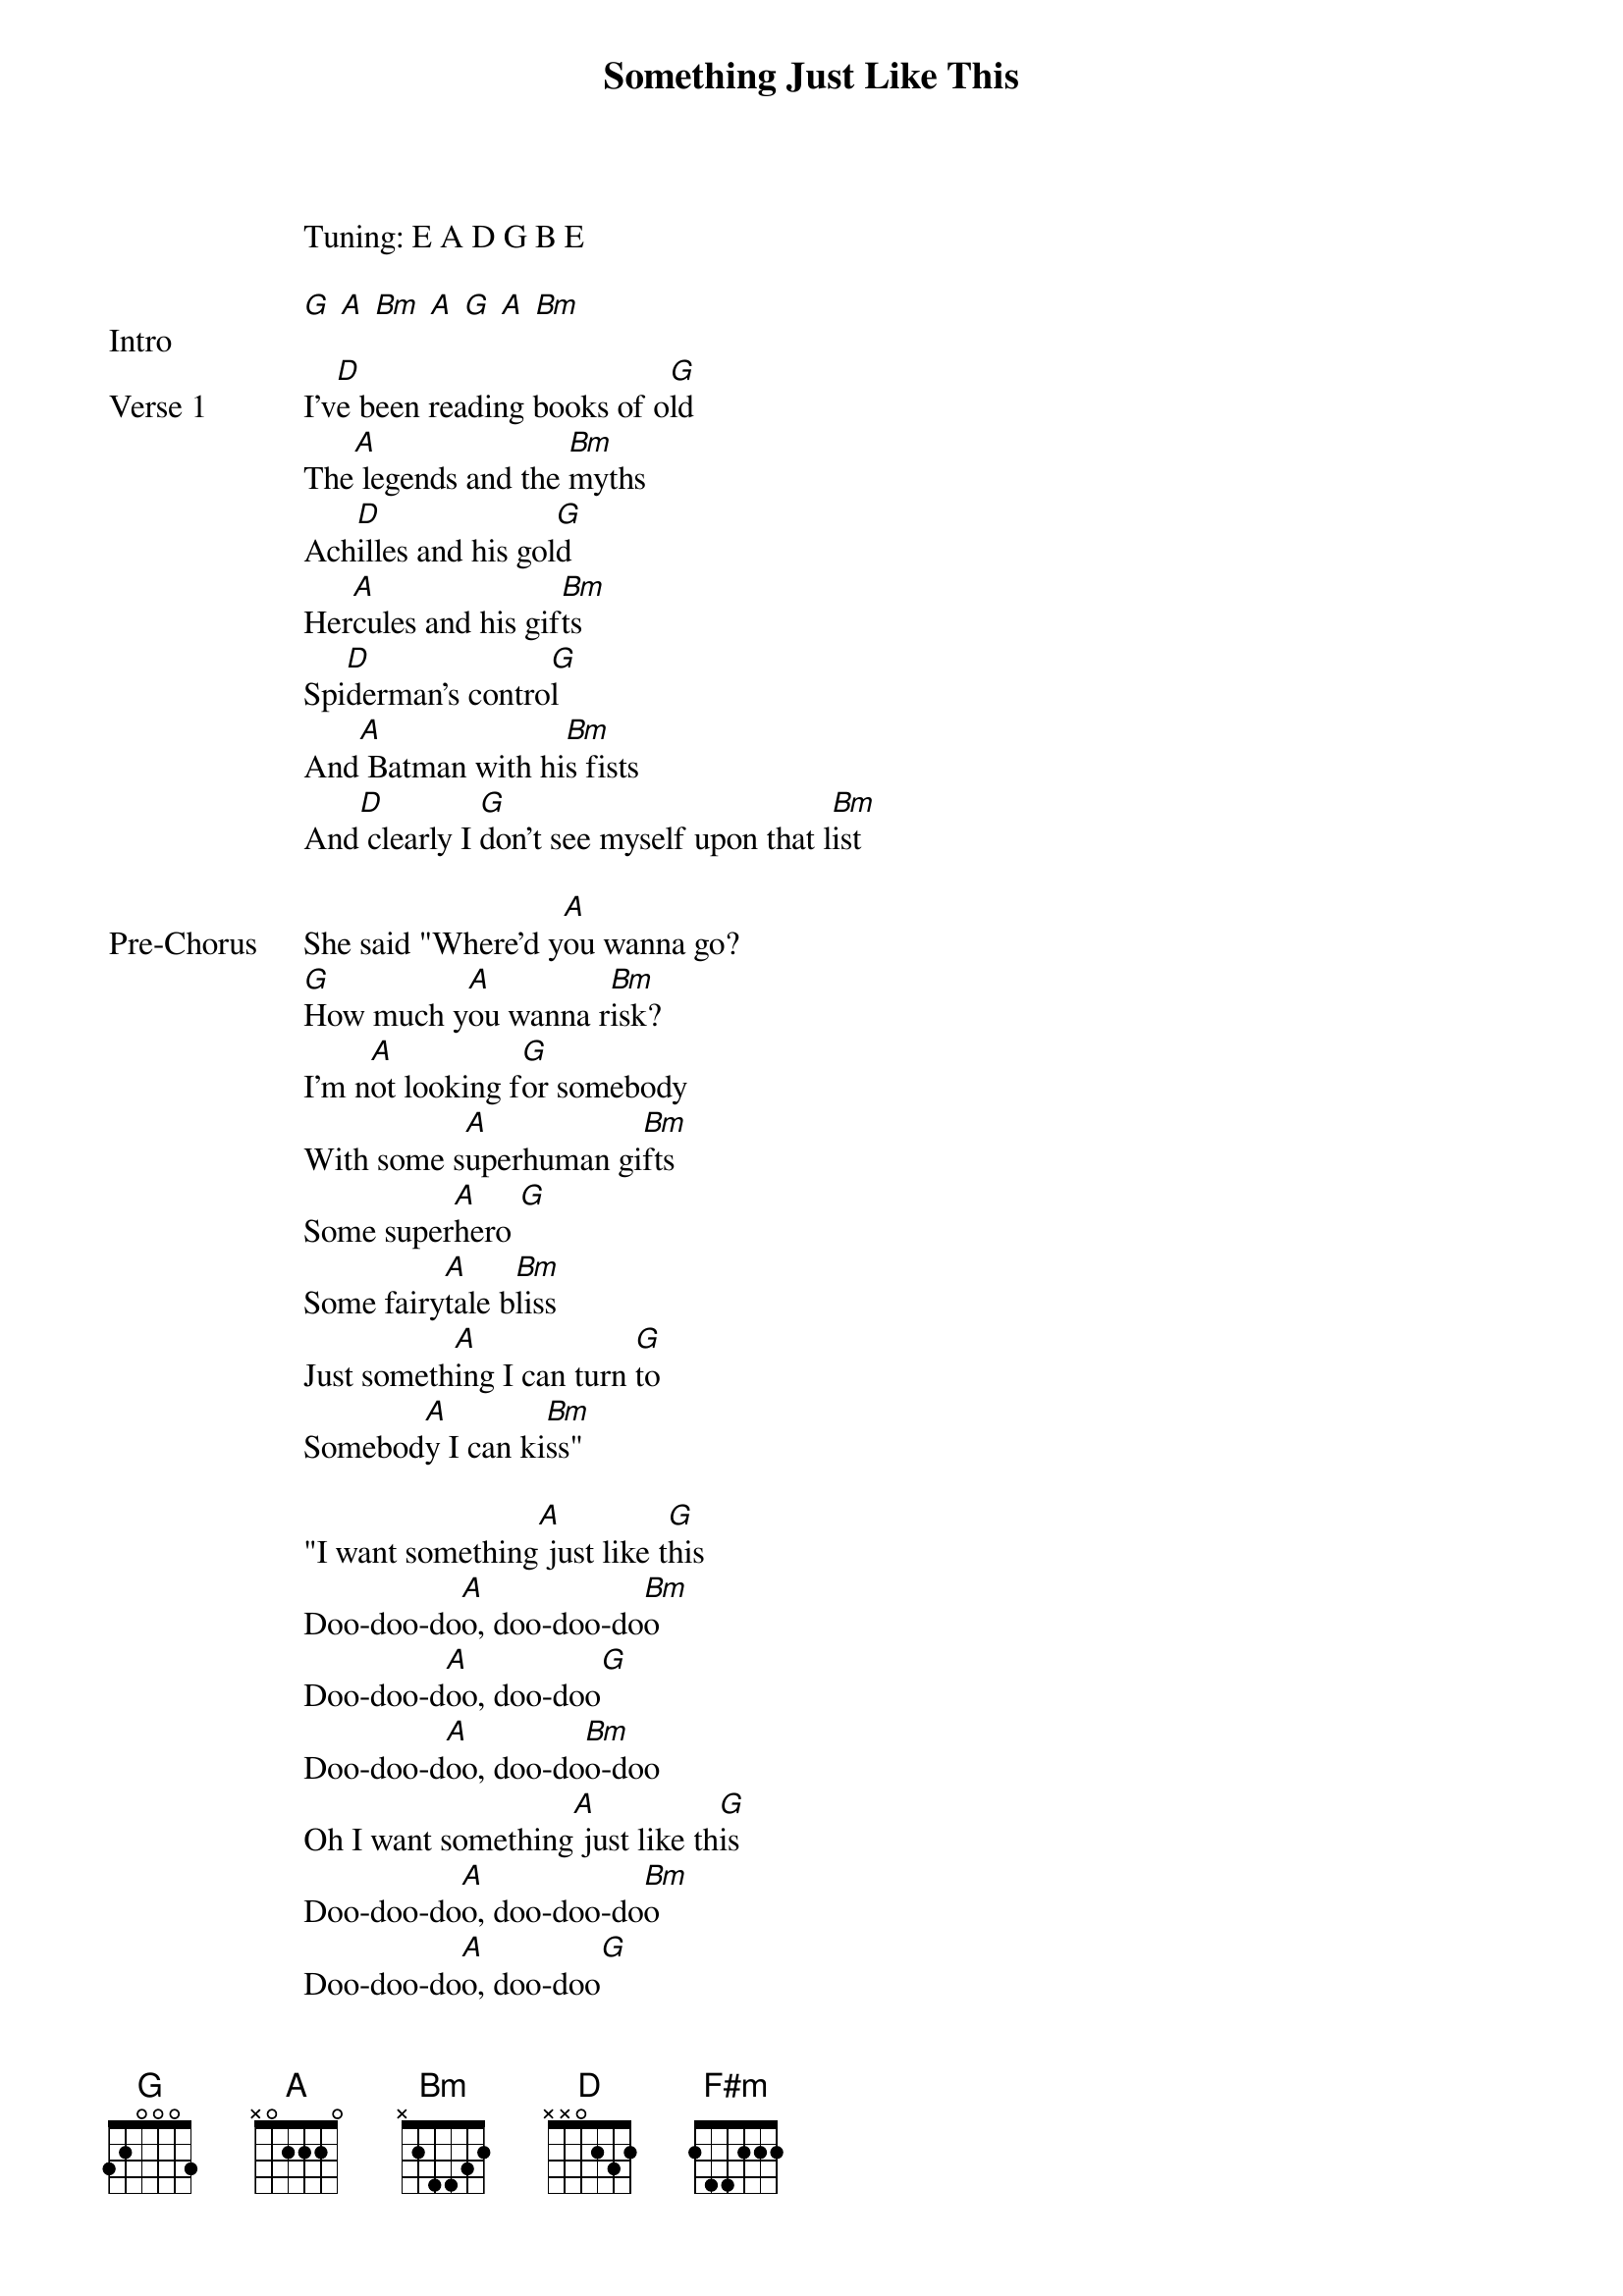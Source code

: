 {title: Something Just Like This}
{artist: The Chainsmokers & Coldplay}
Tuning: E A D G B E
{key: D}

{start_of_bridge: Intro}
[G] [A] [Bm] [A] [G] [A] [Bm]
{end_of_bridge}

{start_of_verse: Verse 1}
I'v[D]e been reading books of o[G]ld
The[A] legends and the [Bm]myths
Ach[D]illes and his gol[G]d
Her[A]cules and his gif[Bm]ts
Spi[D]derman's contro[G]l
And[A] Batman with hi[Bm]s fists
And[D] clearly I [G]don't see myself upon that l[Bm]ist
{end_of_verse}

{start_of_bridge: Pre-Chorus}
She said "Where'd y[A]ou wanna go?
[G]How much y[A]ou wanna r[Bm]isk?
I'm n[A]ot looking f[G]or somebody
With some s[A]uperhuman gi[Bm]fts
Some super[A]hero [G]
Some fairy[A]tale b[Bm]liss
Just someth[A]ing I can turn [G]to
Somebod[A]y I can ki[Bm]ss"
{end_of_bridge}

{start_of_bridge}
"I want something[A] just like t[G]his
Doo-doo-do[A]o, doo-doo-do[Bm]o
Doo-doo-d[A]oo, doo-doo[G]
Doo-doo-d[A]oo, doo-do[Bm]o-doo
Oh I want something[A] just like th[G]is
Doo-doo-do[A]o, doo-doo-do[Bm]o
Doo-doo-do[A]o, doo-doo[G]
Doo-doo-do[A]o, doo-doo-do[Bm]o"
{end_of_bridge}

{start_of_chorus}
"Oh I want something [F#m]just like this
I want something just l[D]ike this" [G]  [A]  [Bm]
{end_of_chorus}

{start_of_bridge: Instrumental}
[D] [G] [Bm] [A]
[D] [G] [Bm] [A]
[D] [G] [Bm] [A]
{end_of_bridge}

{start_of_verse: Verse 2}
I'[D]ve been reading books of [G]old
The [A]legends and the myt[Bm]hs
The [D]testaments they t[G]old
The [A]moon and its ecl[Bm]ipse
And Supe[D]rman unroll[G]s
A suit[A] before he lif[Bm]ts
But I'm[D] not the k[G]ind of per[A]son that it f[Bm]its
{end_of_verse}

{start_of_bridge: Pre-Chorus}
She said "Where'd y[A]ou wanna go?
[G]How much y[A]ou wanna r[Bm]isk?
I'm n[A]ot looking f[G]or somebody
With some s[A]uperhuman gi[Bm]fts
Some super[A]hero [G]
Some fairy[A]tale b[Bm]liss

Just someth[A]ing I can turn [G]to
Somebod[A]y I can ki[Bm]ss"
{end_of_bridge}

{start_of_chorus}
"I want something j[F#m]ust like this
I want something just l[D]ike this" [G]  [A]  [Bm]
{end_of_chorus}

{start_of_bridge: Instrumental}
[D] [G] [Bm] [A]
[D] [G] [Bm] [A]
[D] [G] [Bm] [A]
{end_of_bridge}

{start_of_bridge}
"I want something[D] just like t[G]his
Doo-doo-do[D]o, doo-doo-do[Bm]o
Doo-doo-d[D]oo, doo-doo[G]
Doo-doo-d[D]oo, doo-do[Bm]o-doo
Oh I want something[D] just like th[G]is
Doo-doo-do[D]o, doo-doo-do[Bm]o
Doo-doo-do[D]o, doo-doo[G]
Doo-doo-do[D]o, doo-doo-do[Bm]o"
{end_of_bridge}

{start_of_bridge: Pre-Chorus}
She said "Where'd y[D]ou wanna go?
[G]How much y[D]ou wanna r[Bm]isk?
I'm n[D]ot looking f[G]or somebody
With some s[D]uperhuman gi[Bm]fts
Some super[D]hero [G]
Some fairy[D]tale b[Bm]liss
Just someth[D]ing I can turn [G]to
Somebod[D]y I can ki[Bm]ss"

I want something j[D]ust like[G] this" [A]  [Bm]
{end_of_bridge}

{start_of_bridge: Instrumental}
[D] [G] [A] [Bm]
[D] [G] [A] [Bm]
[D] [G] [A] [Bm]
{end_of_bridge}

{start_of_chorus}
"Oh I want something[D] just lik[G]e this[A]  [Bm]
{end_of_chorus}

{start_of_bridge: Instrumental}
[D] [G] [A] [Bm]
[D] [G] [A] [Bm]
[D] [G] [A] [Bm]
{end_of_bridge}

{start_of_chorus}
Oh I want something [D]just like[G] this [A]  [Bm]
{end_of_chorus}

{start_of_bridge: Instrumental}
[D] [G] [A] [Bm]
[D] [G] [A] [Bm]
[D] [G] [A] [Bm]
{end_of_bridge}

{start_of_chorus}
Oh I want something [D]just like[G] this[A]  [Bm]
{end_of_chorus}

{start_of_bridge: Outro}
[D] [G] [A] [Bm]
[D] [G] [A] [Bm]
{end_of_bridge}